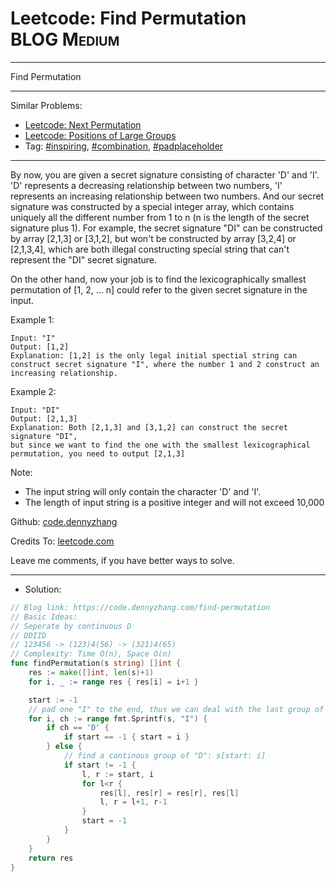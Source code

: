 * Leetcode: Find Permutation                                    :BLOG:Medium:
#+STARTUP: showeverything
#+OPTIONS: toc:nil \n:t ^:nil creator:nil d:nil
:PROPERTIES:
:type:     inspiring, combination, padplaceholder
:END:
---------------------------------------------------------------------
Find Permutation
---------------------------------------------------------------------
#+BEGIN_HTML
<a href="https://github.com/dennyzhang/code.dennyzhang.com/tree/master/problems/find-permutation"><img align="right" width="200" height="183" src="https://www.dennyzhang.com/wp-content/uploads/denny/watermark/github.png" /></a>
#+END_HTML
Similar Problems:
- [[https://code.dennyzhang.com/next-permutation][Leetcode: Next Permutation]]
- [[https://code.dennyzhang.com/positions-of-large-groups][Leetcode: Positions of Large Groups]]
- Tag: [[https://code.dennyzhang.com/review-inspiring][#inspiring]], [[https://code.dennyzhang.com/review-combination][#combination]], [[https://code.dennyzhang.com/tag/padplaceholder][#padplaceholder]]
---------------------------------------------------------------------
By now, you are given a secret signature consisting of character 'D' and 'I'. 'D' represents a decreasing relationship between two numbers, 'I' represents an increasing relationship between two numbers. And our secret signature was constructed by a special integer array, which contains uniquely all the different number from 1 to n (n is the length of the secret signature plus 1). For example, the secret signature "DI" can be constructed by array [2,1,3] or [3,1,2], but won't be constructed by array [3,2,4] or [2,1,3,4], which are both illegal constructing special string that can't represent the "DI" secret signature.

On the other hand, now your job is to find the lexicographically smallest permutation of [1, 2, ... n] could refer to the given secret signature in the input.

Example 1:
#+BEGIN_EXAMPLE
Input: "I"
Output: [1,2]
Explanation: [1,2] is the only legal initial spectial string can construct secret signature "I", where the number 1 and 2 construct an increasing relationship.
#+END_EXAMPLE

Example 2:
#+BEGIN_EXAMPLE
Input: "DI"
Output: [2,1,3]
Explanation: Both [2,1,3] and [3,1,2] can construct the secret signature "DI", 
but since we want to find the one with the smallest lexicographical permutation, you need to output [2,1,3]
#+END_EXAMPLE

Note:

- The input string will only contain the character 'D' and 'I'.
- The length of input string is a positive integer and will not exceed 10,000

Github: [[https://github.com/dennyzhang/code.dennyzhang.com/tree/master/problems/find-permutation][code.dennyzhang]]

Credits To: [[https://leetcode.com/problems/find-permutation/description/][leetcode.com]]

Leave me comments, if you have better ways to solve.
---------------------------------------------------------------------
- Solution:

#+BEGIN_SRC go
// Blog link: https://code.dennyzhang.com/find-permutation
// Basic Ideas:
// Seperate by continuous D
// DDIID
// 123456 -> (123)4(56) -> (321)4(65)
// Complexity: Time O(n), Space O(n)
func findPermutation(s string) []int {
    res := make([]int, len(s)+1)
    for i, _ := range res { res[i] = i+1 }

    start := -1
    // pad one "I" to the end, thus we can deal with the last group of "D"
    for i, ch := range fmt.Sprintf(s, "I") {
        if ch == 'D' {
            if start == -1 { start = i }
        } else {
            // find a continous group of "D": s[start: i]
            if start != -1 {
                l, r := start, i
                for l<r {
                    res[l], res[r] = res[r], res[l]
                    l, r = l+1, r-1
                }
                start = -1
            }
        }
    }
    return res
}
#+END_SRC

#+BEGIN_HTML
<div style="overflow: hidden;">
<div style="float: left; padding: 5px"> <a href="https://www.linkedin.com/in/dennyzhang001"><img src="https://www.dennyzhang.com/wp-content/uploads/sns/linkedin.png" alt="linkedin" /></a></div>
<div style="float: left; padding: 5px"><a href="https://github.com/dennyzhang"><img src="https://www.dennyzhang.com/wp-content/uploads/sns/github.png" alt="github" /></a></div>
<div style="float: left; padding: 5px"><a href="https://www.dennyzhang.com/slack" target="_blank" rel="nofollow"><img src="https://www.dennyzhang.com/wp-content/uploads/sns/slack.png" alt="slack"/></a></div>
</div>
#+END_HTML
